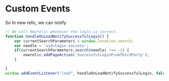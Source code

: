 * Custom Events
  So In new relic, we can notify 

  #+begin_src javascript
// We call Newrelic whenever the login is correct.
function handleOnLoadNotifySuccessfulLogin() {
	var currentSearchParameters = window.location.search;
	var needle = 'xid=login-success';
	if(currentSearchParameters.search(needle) !== -1) {
		newrelic.addPageAction('SuccessfulLoginFromThirdParty');
	}

}
window.addEventListener("load", handleOnLoadNotifySuccessfulLogin, false);
  #+end_src
